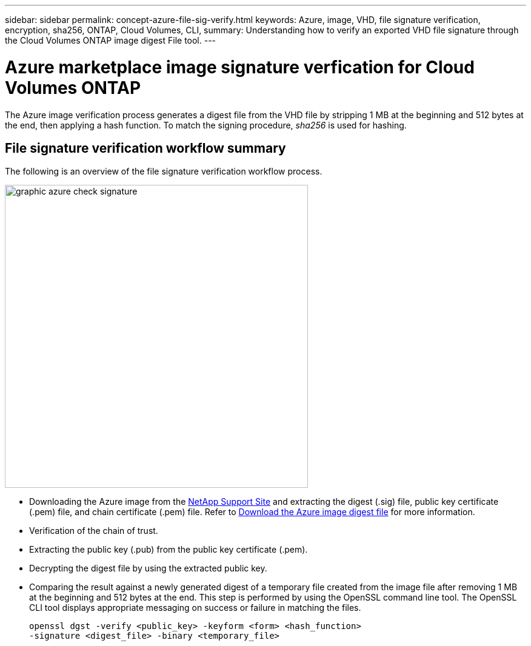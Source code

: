 ---
sidebar: sidebar
permalink: concept-azure-file-sig-verify.html
keywords: Azure, image, VHD, file signature verification, encryption, sha256, ONTAP, Cloud Volumes, CLI, 
summary: Understanding how to verify an exported VHD file signature through the Cloud Volumes ONTAP image digest File tool. 
---

= Azure marketplace image signature verfication for Cloud Volumes ONTAP
:hardbreaks:
:nofooter:
:icons: font
:linkattrs:
:imagesdir: ./media/

[.lead]
The Azure image verification process generates a digest file from the VHD file by stripping 1 MB at the beginning and 512 bytes at the end, then applying a hash function. To match the signing procedure, _sha256_ is used for hashing. 

== File signature verification workflow summary
The following is an overview of the file signature verification workflow process.

image::graphic_azure_check_signature.png[width=500 An image that shows the file signature verification process]

* Downloading the Azure image from the https://mysupport.netapp.com/site/[NetApp Support Site^] and extracting the digest (.sig) file, public key certificate (.pem) file, and chain certificate (.pem) file. Refer to link:task-azure-download-digest-file.html[Download the Azure image digest file] for more information.

* Verification of the chain of trust.

* Extracting the public key (.pub) from the public key certificate (.pem).

* Decrypting the digest file by using the extracted public key.
* Comparing the result against a newly generated digest of a temporary file created from the image file after removing 1 MB at the beginning and 512 bytes at the end. This step is performed by using the OpenSSL command line tool. The OpenSSL CLI tool displays appropriate messaging on success or failure in matching the files.
+
[source,cli]
----
openssl dgst -verify <public_key> -keyform <form> <hash_function> 
-signature <digest_file> -binary <temporary_file>
----

